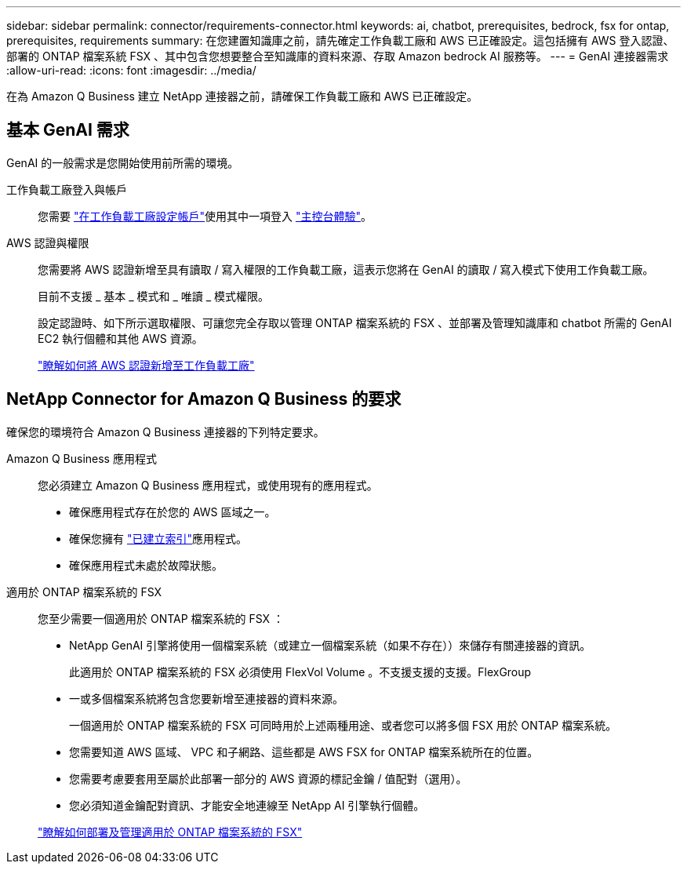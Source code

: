 ---
sidebar: sidebar 
permalink: connector/requirements-connector.html 
keywords: ai, chatbot, prerequisites, bedrock, fsx for ontap, prerequisites, requirements 
summary: 在您建置知識庫之前，請先確定工作負載工廠和 AWS 已正確設定。這包括擁有 AWS 登入認證、部署的 ONTAP 檔案系統 FSX 、其中包含您想要整合至知識庫的資料來源、存取 Amazon bedrock AI 服務等。 
---
= GenAI 連接器需求
:allow-uri-read: 
:icons: font
:imagesdir: ../media/


[role="lead"]
在為 Amazon Q Business 建立 NetApp 連接器之前，請確保工作負載工廠和 AWS 已正確設定。



== 基本 GenAI 需求

GenAI 的一般需求是您開始使用前所需的環境。

工作負載工廠登入與帳戶:: 您需要 https://docs.netapp.com/us-en/workload-setup-admin/sign-up-saas.html["在工作負載工廠設定帳戶"^]使用其中一項登入 https://docs.netapp.com/us-en/workload-setup-admin/console-experiences.html["主控台體驗"^]。
AWS 認證與權限:: 您需要將 AWS 認證新增至具有讀取 / 寫入權限的工作負載工廠，這表示您將在 GenAI 的讀取 / 寫入模式下使用工作負載工廠。
+
--
目前不支援 _ 基本 _ 模式和 _ 唯讀 _ 模式權限。

設定認證時、如下所示選取權限、可讓您完全存取以管理 ONTAP 檔案系統的 FSX 、並部署及管理知識庫和 chatbot 所需的 GenAI EC2 執行個體和其他 AWS 資源。

https://docs.netapp.com/us-en/workload-setup-admin/add-credentials.html["瞭解如何將 AWS 認證新增至工作負載工廠"^]

--




== NetApp Connector for Amazon Q Business 的要求

確保您的環境符合 Amazon Q Business 連接器的下列特定要求。

Amazon Q Business 應用程式:: 您必須建立 Amazon Q Business 應用程式，或使用現有的應用程式。
+
--
* 確保應用程式存在於您的 AWS 區域之一。
* 確保您擁有 https://docs.aws.amazon.com/amazonq/latest/qbusiness-ug/select-retriever.html["已建立索引"^]應用程式。
* 確保應用程式未處於故障狀態。


--
適用於 ONTAP 檔案系統的 FSX:: 您至少需要一個適用於 ONTAP 檔案系統的 FSX ：
+
--
* NetApp GenAI 引擎將使用一個檔案系統（或建立一個檔案系統（如果不存在））來儲存有關連接器的資訊。
+
此適用於 ONTAP 檔案系統的 FSX 必須使用 FlexVol Volume 。不支援支援的支援。FlexGroup

* 一或多個檔案系統將包含您要新增至連接器的資料來源。
+
一個適用於 ONTAP 檔案系統的 FSX 可同時用於上述兩種用途、或者您可以將多個 FSX 用於 ONTAP 檔案系統。

* 您需要知道 AWS 區域、 VPC 和子網路、這些都是 AWS FSX for ONTAP 檔案系統所在的位置。
* 您需要考慮要套用至屬於此部署一部分的 AWS 資源的標記金鑰 / 值配對（選用）。
* 您必須知道金鑰配對資訊、才能安全地連線至 NetApp AI 引擎執行個體。


https://docs.netapp.com/us-en/workload-fsx-ontap/create-file-system.html["瞭解如何部署及管理適用於 ONTAP 檔案系統的 FSX"^]

--

